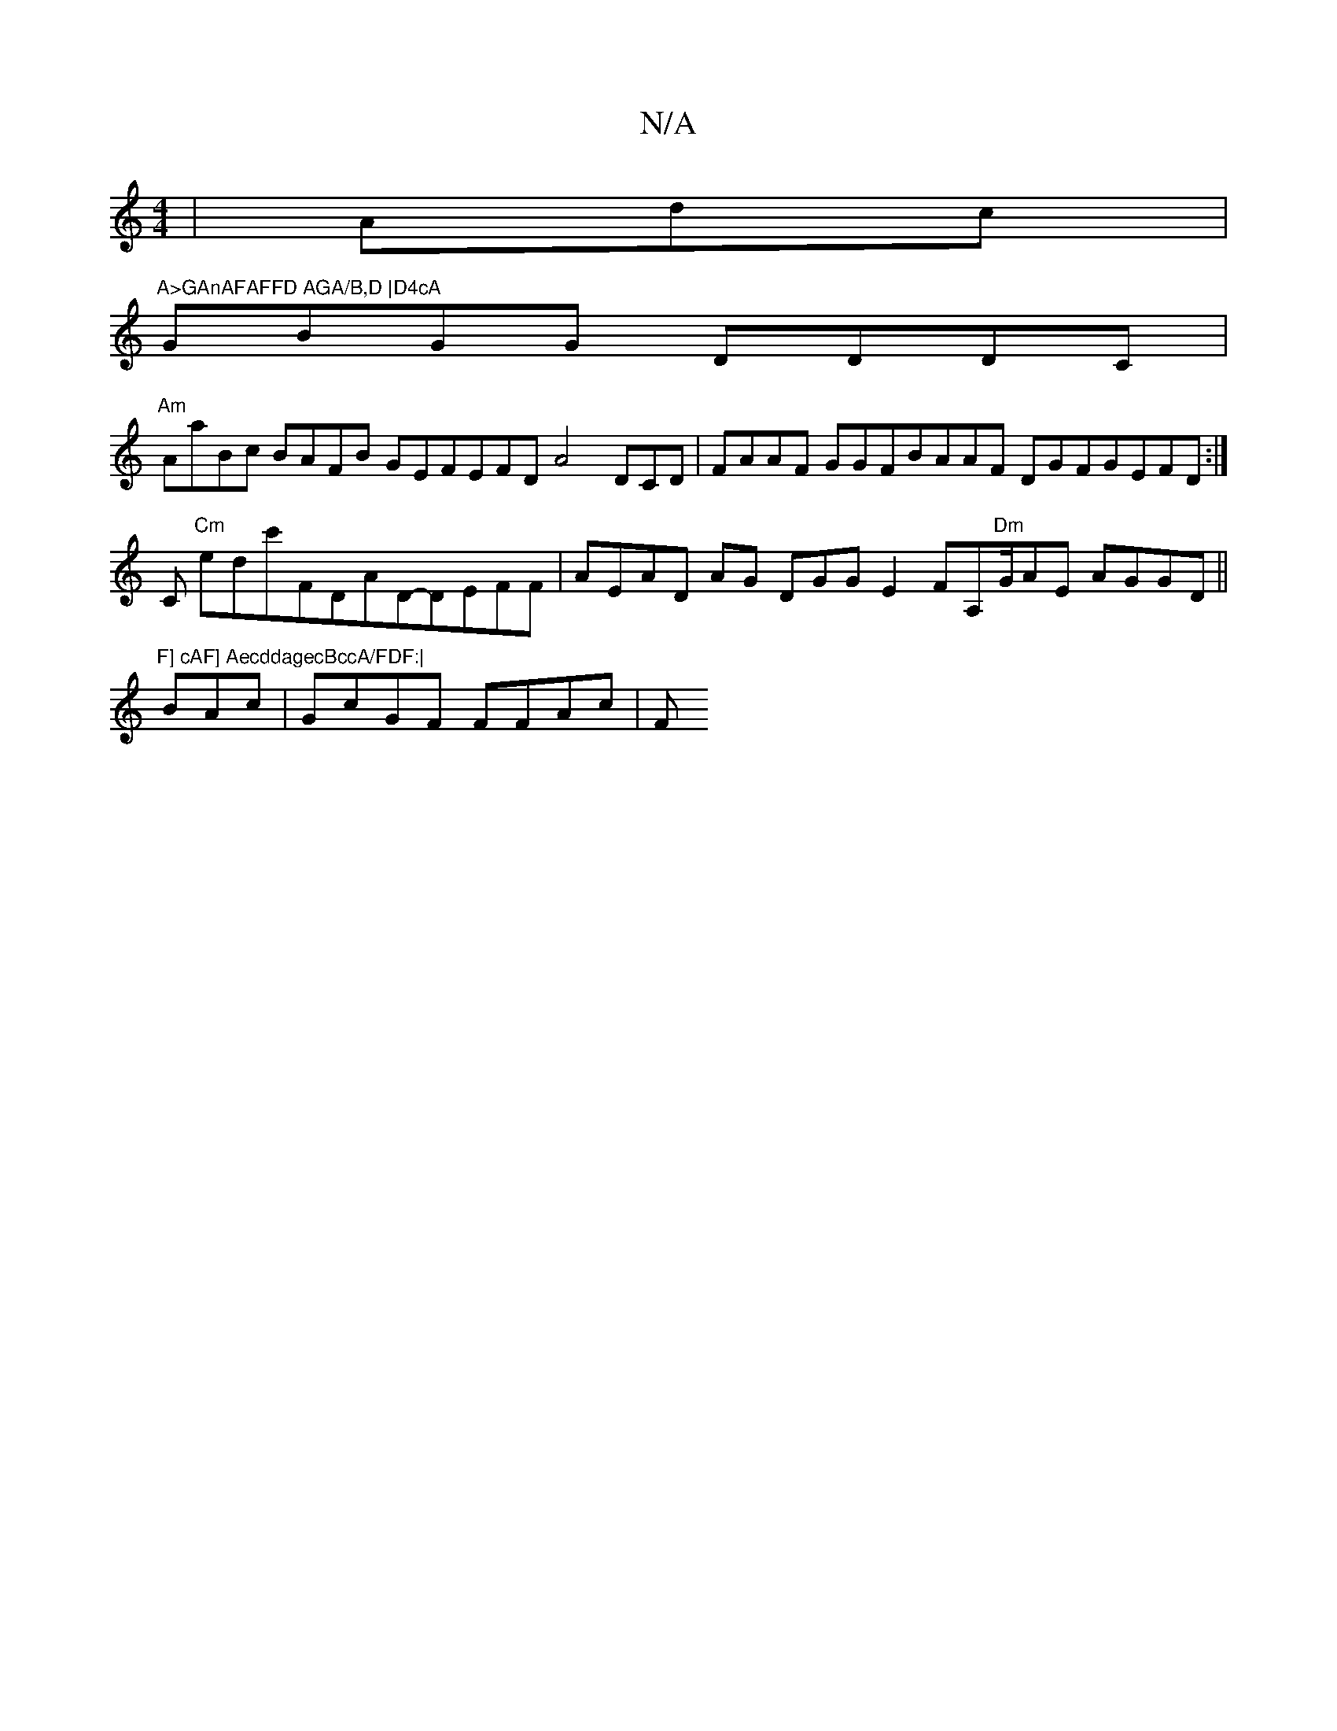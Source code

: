 X:1
T:N/A
M:4/4
R:N/A
K:Cmajor
|Amidc |
8"A>GAnAFAFFD AGA/B,D |D4cA "GBGG DDDC|
"Am"AaBc BAFB GEFEFD A4 DCD|FAAF GGFBAAF DGFGEFD:|
C"Cm" ed}c'FDAD-DEFF| AE-AD AG DGGE2 FA,"Dm"G/AE AGGD||
"F] cAF] AecddagecBccA/FDF:|
BAc|GcGF FFAc|F